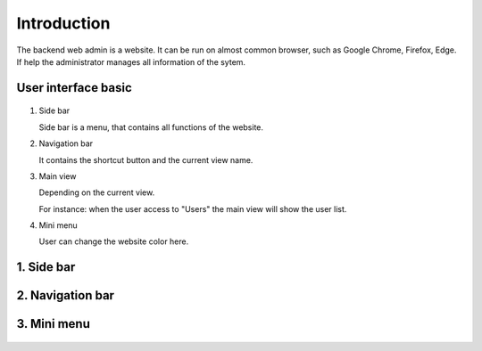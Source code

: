 ============
Introduction
============

The backend web admin is a website. It can be run on almost common browser, such as Google Chrome, Firefox, Edge. If help the administrator manages all information of the sytem.

User interface basic
----------------------

.. figure:: ../Resources/Images/interface_basic.png
   :alt: interface_basic
   :scale: 50 %

#.  Side bar

    Side bar is a menu, that contains all functions of the website.

#.  Navigation bar

    It contains the shortcut button and the current view name.

#.  Main view

    Depending on the current view. 

    For instance: when the user access to "Users" the main view will show the user list.

#.  Mini menu

    User can change the website color here.

1. Side bar
-------------------

.. figure:: ../Resources/Images/sidebar.png
   :alt: interface_basic
   :scale: 50 %

   1. The logged in user information.
     
   2. The dashboard link.
     
   3. The user management.
     
   4. The group management.
   
   5. The category management.
   
   6. The style management.
   
   7. The position management.
   
   8. The application version history list.
   
   9. The uploading new release for mobile application.
   

2. Navigation bar
-----------------------

.. figure:: ../Resources/Images/navigation.png
   :alt: interface_basic
   :scale: 50 %

    1. The minimum/maximum sidebar button.
    
    2. The current view name.
    
    3. The shortcut to the dashboard.
    
    4. The logout button.

3. Mini menu
-----------------------

.. figure:: ../Resources/Images/minimenu.png
   :alt: interface_basic
   :scale: 50 %

    1. Turn on/off image of sidebar.
    
    2. Show minimum/maximum sidebar.
    
    3. Color option of web view.
    
    4. The image of sidebar.
    
